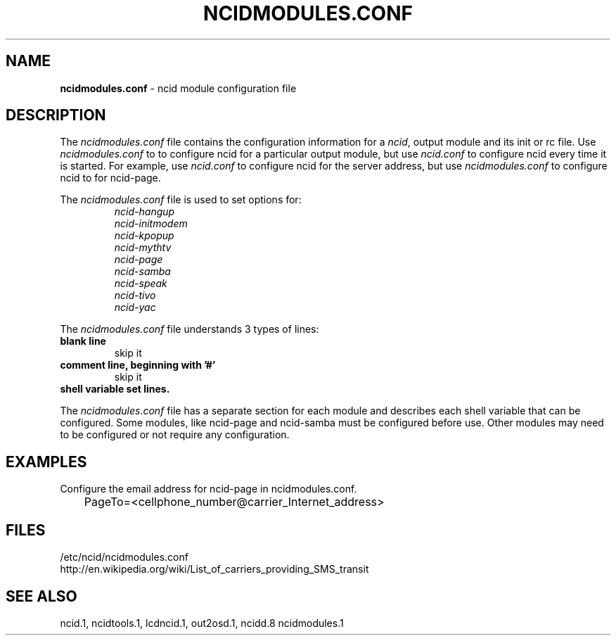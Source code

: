 .\" %W% %G%
.TH NCIDMODULES.CONF 5
.SH NAME
.B ncidmodules.conf
- ncid module configuration file
.SH DESCRIPTION
The \fIncidmodules.conf\fR file contains the configuration information for
a \fIncid\fR, output module and its init or rc file.
Use \fIncidmodules.conf\fR to to configure ncid for a particular output
module, but use \fIncid.conf\fR to configure ncid every time it is started.
For example, use \fIncid.conf\fR to configure ncid for the server address,
but use \fIncidmodules.conf\fR to configure ncid to for ncid-page.
.PP
The \fIncidmodules.conf\fR file is used to set options for:
.RS
.I ncid-hangup
.br
.I ncid-initmodem
.br
.I ncid-kpopup
.br
.I ncid-mythtv
.br
.I ncid-page
.br
.I ncid-samba
.br
.I ncid-speak
.br
.I ncid-tivo
.br
.I ncid-yac
.RE
.PP
The \fIncidmodules.conf\fR file understands 3 types of lines:
.TP
.B blank line
skip it
.TP
.B comment line, beginning with '#'
skip it
.TP
.B shell variable set lines.
.PP
The \fIncidmodules.conf\fR file has a separate section for each module
and describes each shell variable that can be configured.  Some modules,
like ncid-page and ncid-samba must be configured before use.  Other
modules may need to be configured or not require any configuration.
.SH EXAMPLES
Configure the email address for ncid-page in ncidmodules.conf.
.RS 0
	PageTo=<cellphone_number@carrier_Internet_address>
.RE
.SH FILES
/etc/ncid/ncidmodules.conf
.br
http://en.wikipedia.org/wiki/List_of_carriers_providing_SMS_transit
.SH SEE ALSO
ncid.1, ncidtools.1, lcdncid.1, out2osd.1, ncidd.8 ncidmodules.1
